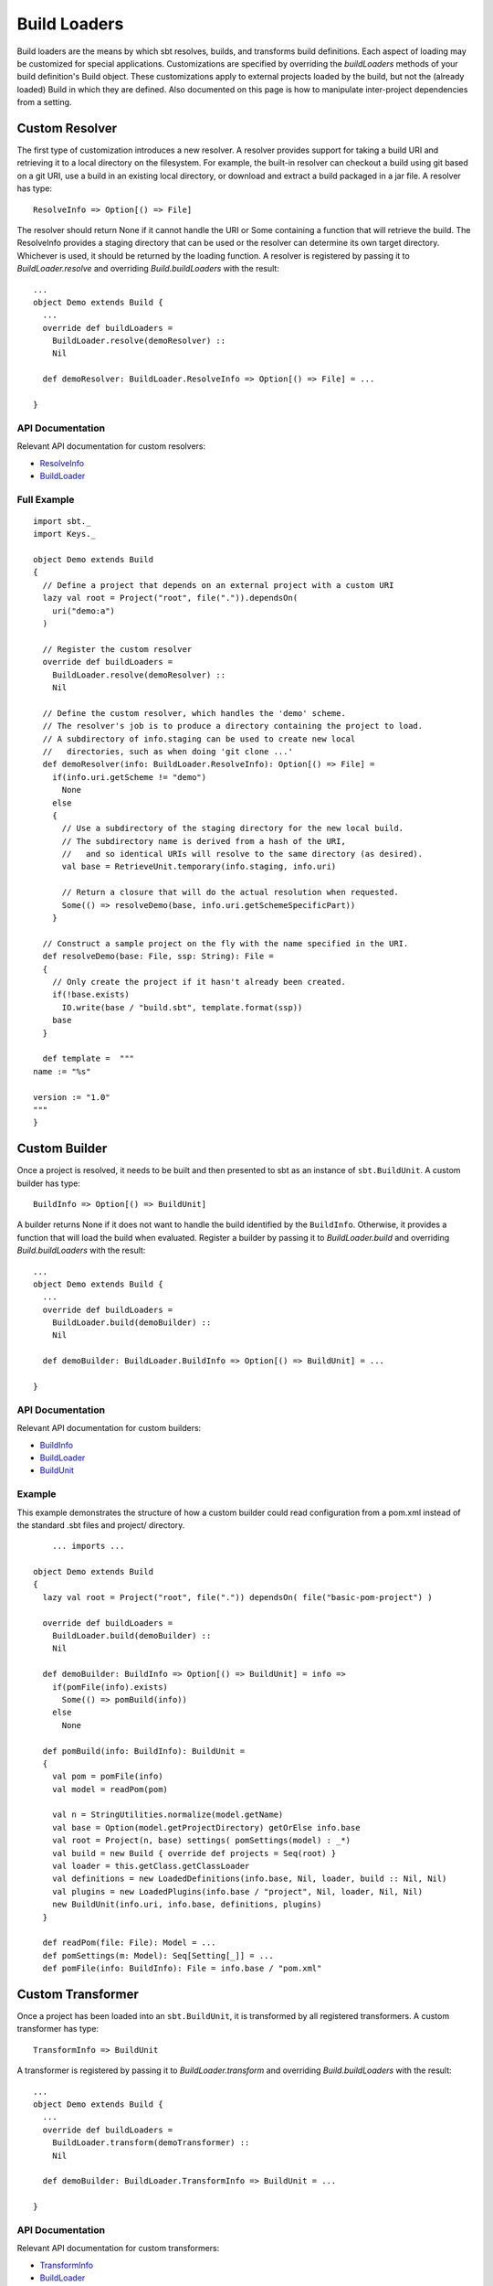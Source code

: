 =============
Build Loaders
=============

Build loaders are the means by which sbt resolves, builds, and
transforms build definitions. Each aspect of loading may be customized
for special applications. Customizations are specified by overriding the
*buildLoaders* methods of your build definition's Build object. These
customizations apply to external projects loaded by the build, but not
the (already loaded) Build in which they are defined. Also documented on
this page is how to manipulate inter-project dependencies from a
setting.

Custom Resolver
---------------

The first type of customization introduces a new resolver. A resolver
provides support for taking a build URI and retrieving it to a local
directory on the filesystem. For example, the built-in resolver can
checkout a build using git based on a git URI, use a build in an
existing local directory, or download and extract a build packaged in a
jar file. A resolver has type:

::

    ResolveInfo => Option[() => File]

The resolver should return None if it cannot handle the URI or Some
containing a function that will retrieve the build. The ResolveInfo
provides a staging directory that can be used or the resolver can
determine its own target directory. Whichever is used, it should be
returned by the loading function. A resolver is registered by passing it
to *BuildLoader.resolve* and overriding *Build.buildLoaders* with the
result:

::

    ...
    object Demo extends Build {
      ...
      override def buildLoaders =
        BuildLoader.resolve(demoResolver) ::
        Nil

      def demoResolver: BuildLoader.ResolveInfo => Option[() => File] = ...

    }

API Documentation
~~~~~~~~~~~~~~~~~

Relevant API documentation for custom resolvers:

-  `ResolveInfo <../../api/index.html#sbt.BuildLoader$$ResolveInfo>`_
-  `BuildLoader <../../api/sbt/BuildLoader$.html>`_

Full Example
~~~~~~~~~~~~

::

    import sbt._
    import Keys._

    object Demo extends Build
    {
      // Define a project that depends on an external project with a custom URI
      lazy val root = Project("root", file(".")).dependsOn(
        uri("demo:a")
      )

      // Register the custom resolver
      override def buildLoaders = 
        BuildLoader.resolve(demoResolver) ::
        Nil

      // Define the custom resolver, which handles the 'demo' scheme.
      // The resolver's job is to produce a directory containing the project to load.
      // A subdirectory of info.staging can be used to create new local
      //   directories, such as when doing 'git clone ...'
      def demoResolver(info: BuildLoader.ResolveInfo): Option[() => File] =
        if(info.uri.getScheme != "demo") 
          None
        else
        {
          // Use a subdirectory of the staging directory for the new local build.
          // The subdirectory name is derived from a hash of the URI,
          //   and so identical URIs will resolve to the same directory (as desired).
          val base = RetrieveUnit.temporary(info.staging, info.uri)

          // Return a closure that will do the actual resolution when requested.
          Some(() => resolveDemo(base, info.uri.getSchemeSpecificPart))
        }

      // Construct a sample project on the fly with the name specified in the URI.
      def resolveDemo(base: File, ssp: String): File =
      {
        // Only create the project if it hasn't already been created.
        if(!base.exists)
          IO.write(base / "build.sbt", template.format(ssp))
        base
      }

      def template =  """
    name := "%s"

    version := "1.0"
    """
    }

Custom Builder
--------------

Once a project is resolved, it needs to be built and then presented to
sbt as an instance of ``sbt.BuildUnit``. A custom builder has type:

::

    BuildInfo => Option[() => BuildUnit] 

A builder returns None if it does not want to handle the build
identified by the ``BuildInfo``. Otherwise, it provides a function that
will load the build when evaluated. Register a builder by passing it to
*BuildLoader.build* and overriding *Build.buildLoaders* with the result:

::

    ...
    object Demo extends Build {
      ...
      override def buildLoaders =
        BuildLoader.build(demoBuilder) ::
        Nil

      def demoBuilder: BuildLoader.BuildInfo => Option[() => BuildUnit] = ...

    }

API Documentation
~~~~~~~~~~~~~~~~~

Relevant API documentation for custom builders:

-  `BuildInfo <../../api/sbt/BuildLoader$$BuildInfo.html>`_
-  `BuildLoader <../../api/sbt/BuildLoader$.html>`_
-  `BuildUnit <../../api/index.html#sbt.Load$$BuildUnit>`_

Example
~~~~~~~

This example demonstrates the structure of how a custom builder could
read configuration from a pom.xml instead of the standard .sbt files and
project/ directory.

::

        ... imports ...

    object Demo extends Build
    {
      lazy val root = Project("root", file(".")) dependsOn( file("basic-pom-project") )

      override def buildLoaders =
        BuildLoader.build(demoBuilder) ::
        Nil

      def demoBuilder: BuildInfo => Option[() => BuildUnit] = info =>
        if(pomFile(info).exists)
          Some(() => pomBuild(info))
        else
          None

      def pomBuild(info: BuildInfo): BuildUnit =
      {
        val pom = pomFile(info)
        val model = readPom(pom)

        val n = StringUtilities.normalize(model.getName)
        val base = Option(model.getProjectDirectory) getOrElse info.base
        val root = Project(n, base) settings( pomSettings(model) : _*)
        val build = new Build { override def projects = Seq(root) }
        val loader = this.getClass.getClassLoader
        val definitions = new LoadedDefinitions(info.base, Nil, loader, build :: Nil, Nil)
        val plugins = new LoadedPlugins(info.base / "project", Nil, loader, Nil, Nil)
        new BuildUnit(info.uri, info.base, definitions, plugins)
      }
        
      def readPom(file: File): Model = ...
      def pomSettings(m: Model): Seq[Setting[_]] = ...
      def pomFile(info: BuildInfo): File = info.base / "pom.xml"

Custom Transformer
------------------

Once a project has been loaded into an ``sbt.BuildUnit``, it is
transformed by all registered transformers. A custom transformer has
type:

::

    TransformInfo => BuildUnit

A transformer is registered by passing it to *BuildLoader.transform* and
overriding *Build.buildLoaders* with the result:

::

    ...
    object Demo extends Build {
      ...
      override def buildLoaders =
        BuildLoader.transform(demoTransformer) ::
        Nil

      def demoBuilder: BuildLoader.TransformInfo => BuildUnit = ...

    }

API Documentation
~~~~~~~~~~~~~~~~~

Relevant API documentation for custom transformers:

-  `TransformInfo <../../api/index.html#sbt.BuildLoader$$TransformInfo>`_
-  `BuildLoader <../../api/sbt/BuildLoader$.html>`_
-  `BuildUnit <../../api/index.html#sbt.Load$$BuildUnit>`_

Manipulating Project Dependencies in Settings
=============================================

The ``buildDependencies`` setting, in the Global scope, defines the
aggregation and classpath dependencies between projects. By default,
this information comes from the dependencies defined by ``Project``
instances by the ``aggregate`` and ``dependsOn`` methods. Because
``buildDependencies`` is a setting and is used everywhere dependencies
need to be known (once all projects are loaded), plugins and build
definitions can transform it to manipulate inter-project dependencies at
setting evaluation time. The only requirement is that no new projects
are introduced because all projects are loaded before settings get
evaluated. That is, all Projects must have been declared directly in a
Build or referenced as the argument to ``Project.aggregate`` or
``Project.dependsOn``.

The BuildDependencies type
--------------------------

The type of the ``buildDependencies`` setting is
`BuildDependencies </api/sbt/BuildDependencies.html>`_.
``BuildDependencies`` provides mappings from a project to its aggregate
or classpath dependencies. For classpath dependencies, a dependency has
type ``ClasspathDep[ProjectRef]``, which combines a ``ProjectRef`` with
a configuration (see `ClasspathDep <../../api/sbt/ClasspathDep.html>`_
and `ProjectRef <../../api/sbt/ProjectRef.html>`_). For aggregate
dependencies, the type of a dependency is just ``ProjectRef``.

The API for ``BuildDependencies`` is not extensive, covering only a
little more than the minimum required, and related APIs have more of an
internal, unpolished feel. Most manipulations consist of modifying the
relevant map (classpath or aggregate) manually and creating a new
``BuildDependencies`` instance.

Example
~~~~~~~

As an example, the following replaces a reference to a specific build
URI with a new URI. This could be used to translate all references to a
certain git repository to a different one or to a different mechanism,
like a local directory.

::

    buildDependencies in Global ~= {  deps =>
      val oldURI = uri("...") // the URI to replace
      val newURI = uri("...") // the URI replacing oldURI
      def substitute(dep: ClasspathDep[ProjectRef]): ClasspathDep[ProjectRef] =
        if(dep.project.build == oldURI)
          ResolvedClasspathDependency(ProjectRef(newURI, dep.project.project), dep.configuration)
        else
          dep
      val newcp = 
        for( (proj, deps) <- deps.cp) yield
          (proj, deps map substitute)
      new BuildDependencies(newcp, deps.aggregate)
    }

It is not limited to such basic translations, however. The configuration
a dependency is defined in may be modified and dependencies may be added
or removed. Modifying ``buildDependencies`` can be combined with
modifying ``libraryDependencies`` to convert binary dependencies to and
from source dependencies, for example.
